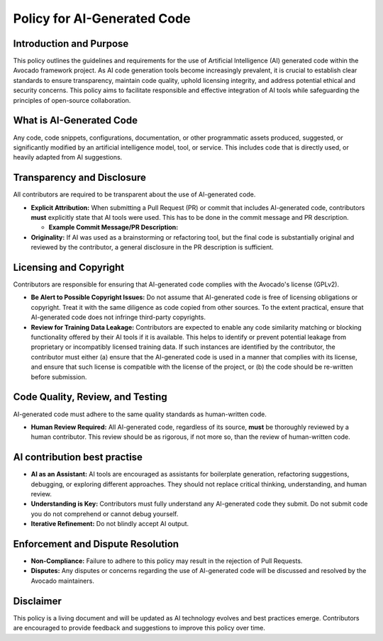 Policy for AI-Generated Code
============================

Introduction and Purpose
------------------------

This policy outlines the guidelines and requirements for the use of
Artificial Intelligence (AI) generated code within the Avocado
framework project. As AI code generation tools become increasingly
prevalent, it is crucial to establish clear standards to ensure
transparency, maintain code quality, uphold licensing integrity, and
address potential ethical and security concerns. This policy aims to
facilitate responsible and effective integration of AI tools while
safeguarding the principles of open-source collaboration.

What is AI-Generated Code
-------------------------

Any code, code snippets, configurations, documentation, or other
programmatic assets produced, suggested, or significantly modified by an
artificial intelligence model, tool, or service. This includes code that
is directly used, or heavily adapted from AI suggestions.

Transparency and Disclosure
---------------------------

All contributors are required to be transparent about the use of
AI-generated code.

-   **Explicit Attribution:** When submitting a Pull Request (PR) or
    commit that includes AI-generated code, contributors **must**
    explicitly state that AI tools were used. This has to be done in the
    commit message and PR description.

    -   **Example Commit Message/PR Description:**

        .. code-block:: python
           :emphasize-lines: 5,6,7

            header          <- Limited to 72 characters. No period.
                            <- Blank line
            message         <- Any number of lines, limited to 72 characters per line.
                            <- Blank line
            Assisted-by:    <- artificial intelligence model, tool, or service which
                            has been used and how big part of contribution has
                            been generated (percentage)
            Reference:      <- External references, one per line (issue, trello, ...)
            Signed-off-by:  <- Signature and acknowledgment of licensing terms when
                            contributing to the project (created by git commit -s)

-   **Originality:** If AI was used as a brainstorming or refactoring
    tool, but the final code is substantially original and reviewed by
    the contributor, a general disclosure in the PR description is
    sufficient.

Licensing and Copyright
-----------------------

Contributors are responsible for ensuring that AI-generated code complies
with the Avocado's license (GPLv2).

-   **Be Alert to Possible Copyright Issues:** Do not assume that
    AI-generated code is free of licensing obligations or copyright.
    Treat it with the same diligence as code copied from other sources.
    To the extent practical, ensure that AI-generated code does not
    infringe third-party copyrights.
-   **Review for Training Data Leakage:** Contributors are expected to
    enable any code similarity matching or blocking functionality offered
    by their AI tools if it is available. This helps to identify or
    prevent potential leakage from proprietary or incompatibly licensed
    training data. If such instances are identified by the contributor,
    the contributor must either (a) ensure that the AI-generated code is
    used in a manner that complies with its license, and ensure that such
    license is compatible with the license of the project, or (b) the
    code should be re-written before submission.

Code Quality, Review, and Testing
----------------------------------

AI-generated code must adhere to the same quality standards as
human-written code.

-   **Human Review Required:** All AI-generated code, regardless of its
    source, **must** be thoroughly reviewed by a human contributor. This
    review should be as rigorous, if not more so, than the review of
    human-written code.

AI contribution best practise
-----------------------------

-   **AI as an Assistant:** AI tools are encouraged as assistants for
    boilerplate generation, refactoring suggestions, debugging, or
    exploring different approaches. They should not replace critical
    thinking, understanding, and human review.
-   **Understanding is Key:** Contributors must fully understand any
    AI-generated code they submit. Do not submit code you do not
    comprehend or cannot debug yourself.
-   **Iterative Refinement:** Do not blindly accept AI output.

Enforcement and Dispute Resolution
----------------------------------

-   **Non-Compliance:** Failure to adhere to this policy may result in the
    rejection of Pull Requests.
-   **Disputes:** Any disputes or concerns regarding the use of
    AI-generated code will be discussed and resolved by the Avocado
    maintainers.

Disclaimer
----------

This policy is a living document and will be updated as AI technology
evolves and best practices emerge. Contributors are encouraged to provide
feedback and suggestions to improve this policy over time.